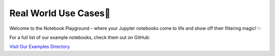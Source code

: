 Real World Use Cases🎢
======================

Welcome to the Notebook Playground – where your Jupyter notebooks come to life and show off their filtering magic! ✨

For a full list of our example notebooks, check them out on GitHub: 

`Visit Our Examples Directory <https://github.com/masht01/tfilterspy/tree/main/examples/notebooks>`_
